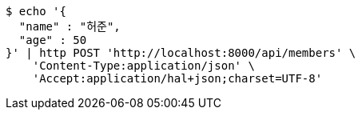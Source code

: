 [source,bash]
----
$ echo '{
  "name" : "허준",
  "age" : 50
}' | http POST 'http://localhost:8000/api/members' \
    'Content-Type:application/json' \
    'Accept:application/hal+json;charset=UTF-8'
----